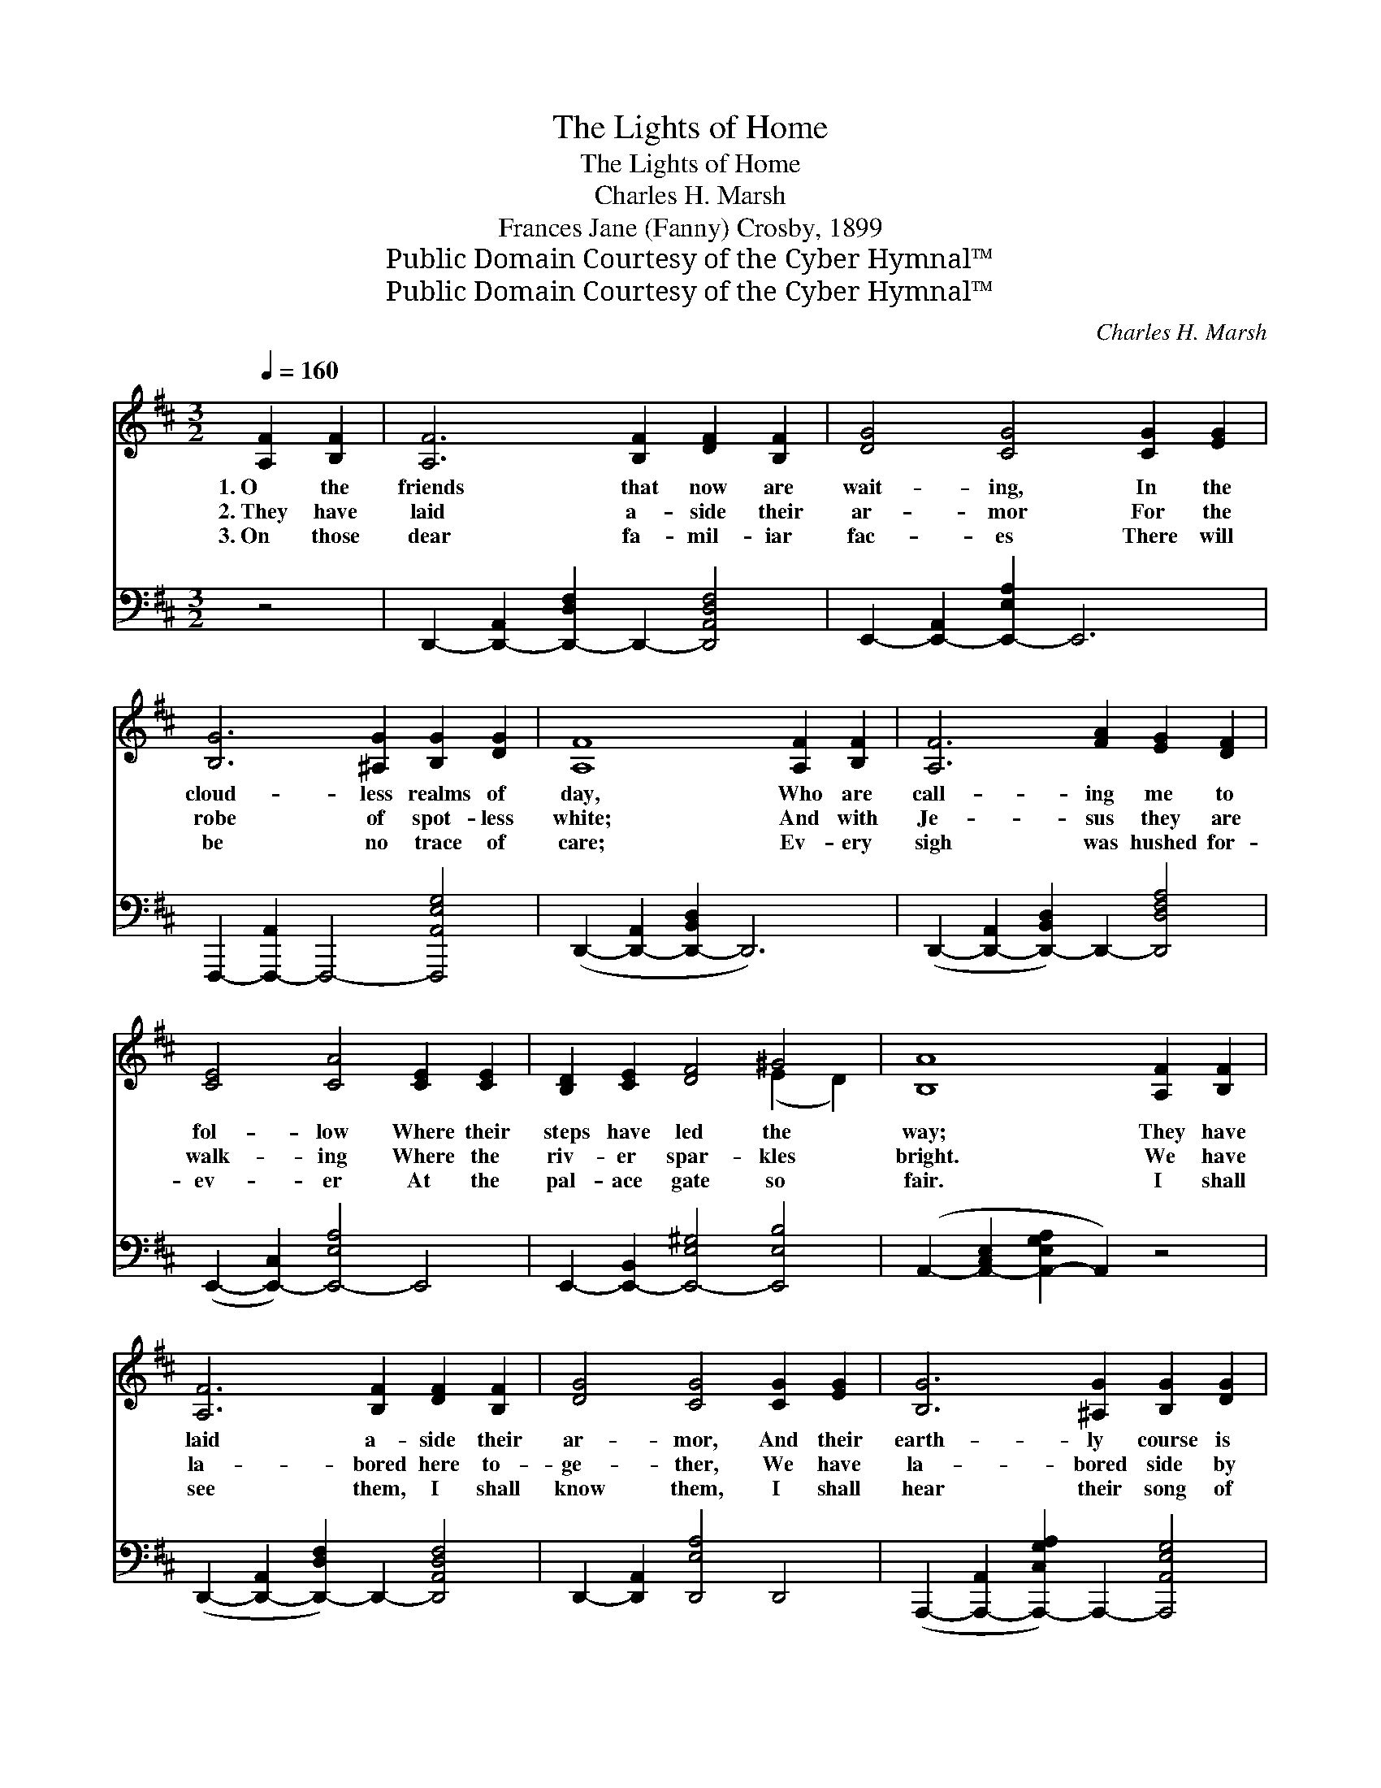 X:1
T:The Lights of Home
T:The Lights of Home
T:Charles H. Marsh
T:Frances Jane (Fanny) Crosby, 1899
T:Public Domain Courtesy of the Cyber Hymnal™
T:Public Domain Courtesy of the Cyber Hymnal™
C:Charles H. Marsh
Z:Public Domain
Z:Courtesy of the Cyber Hymnal™
%%score ( 1 2 ) ( 3 4 )
L:1/8
Q:1/4=160
M:3/2
K:D
V:1 treble 
V:2 treble 
V:3 bass 
V:4 bass 
V:1
 [A,F]2 [B,F]2 | [A,F]6 [B,F]2 [DF]2 [B,F]2 | [DG]4 [CG]4 [CG]2 [EG]2 | %3
w: 1.~O the|friends that now are|wait- ing, In the|
w: 2.~They have|laid a- side their|ar- mor For the|
w: 3.~On those|dear fa- mil- iar|fac- es There will|
 [B,G]6 [^A,G]2 [B,G]2 [DG]2 | [A,F]8 [A,F]2 [B,F]2 | [A,F]6 [FA]2 [EG]2 [DF]2 | %6
w: cloud- less realms of|day, Who are|call- ing me to|
w: robe of spot- less|white; And with|Je- sus they are|
w: be no trace of|care; Ev- ery|sigh was hushed for-|
 [CE]4 [CA]4 [CE]2 [CE]2 | [B,D]2 [CE]2 [DF]4 ^G4 | [B,A]8 [A,F]2 [B,F]2 | %9
w: fol- low Where their|steps have led the|way; They have|
w: walk- ing Where the|riv- er spar- kles|bright. We have|
w: ev- er At the|pal- ace gate so|fair. I shall|
 [A,F]6 [B,F]2 [DF]2 [B,F]2 | [DG]4 [CG]4 [CG]2 [EG]2 | [B,G]6 [^A,G]2 [B,G]2 [DG]2 | %12
w: laid a- side their|ar- mor, And their|earth- ly course is|
w: la- bored here to-|ge- ther, We have|la- bored side by|
w: see them, I shall|know them, I shall|hear their song of|
 [A,F]8 [DF]2 [EG]2 | [FA]6 [GB]2 [A=c]2 [Fc]2 | [E=c]4 [DB]4 [DB]2 [E_B]2 | %15
w: run; They have|kept the faith with|pa- tience And their|
w: side, Just a|lit- tle while be-|fore me They have|
w: love, And we’ll|all sing hal- le-|lu- jah In our|
 [FA]2 [DF]2 [FA]4 [EG]4 | [DF]8 ||"^Refrain" A2 A2 | [Gc]6 [GB]2 [GB]3 [Ac] | %19
w: crown of life is|won.|||
w: crossed the rol- ling|tide.|They are|call- ing, gent- ly|
w: Fa- ther’s house a-|bove.|||
 [GB]4 [FA]4 [FA]2 A2 | [Gc]6 [GB]2 [GB]3 [G_B] | [FA]8 [Ad]2 [^Ad]2 | [Bd]6 [Bd]2 [Ac]3 [GB] | %23
w: ||||
w: call- ing, Sweet- ly|call- ing me to|come, And I’m|look- ing through the|
w: ||||
 [^E^G]4 [FA]4 [DA]2 [DA]2 | [DA]2 [DG]2 [DF]4 [CE]4 | D8 |] %26
w: |||
w: sha- dows For the|bless- èd lights of|home.|
w: |||
V:2
 x4 | x12 | x12 | x12 | x12 | x12 | x12 | x8 (E2 D2) | x12 | x12 | x12 | x12 | x12 | x12 | x12 | %15
 x12 | x8 || A2 A2 | x12 | x10 A2 | x12 | x12 | x12 | x12 | x12 | D8 |] %26
V:3
 z4 | D,,2- [D,,-A,,]2 [D,,-D,F,]2 D,,2- [D,,A,,D,F,]4 | E,,2- [E,,-A,,]2 [E,,-E,A,]2 E,,6 | %3
 F,,,2- [F,,,-A,,]2 F,,,4- [F,,,A,,E,G,]4 | (D,,2- [D,,-A,,]2 [D,,-B,,D,]2 D,,6) | %5
 (D,,2- [D,,-A,,]2 [D,,-B,,D,]2) D,,2- [D,,D,F,A,]4 | (E,,2- [E,,-C,]2) [E,,-E,A,]4 E,,4 | %7
 E,,2- [E,,-B,,]2 [E,,-E,^G,]4 [E,,E,B,]4 | (A,,2- [A,,-C,E,]2 [A,,-E,G,A,]2 A,,2) z4 | %9
 (D,,2- [D,,-A,,]2 [D,,-D,F,]2) D,,2- [D,,A,,D,F,]4 | D,,2- [D,,A,,]2 [D,,E,A,]4 D,,4 | %11
 (A,,,2- [A,,,-A,,]2 [A,,,-C,G,A,]2) A,,,2- [A,,,A,,E,G,]4 | %12
 (D,,2- [D,,-A,,]2 [D,,D,F,]2 D,,2) z4 | (D,,2- [D,,-A,,]2 [D,,-D,F,]2) D,,2- [D,,D,F,A,]4 | %14
 G,,2- [G,,-D,]2 [G,,-G,B,]4 G,,4 | A,,2- [A,,-A,]2 ([A,,-D]2 [A,,-C]2) (B,2 C2) | [D,A,]8 || %17
 A,2 A,2 | [A,E]6 [A,C]2 [A,C]3 [A,E] | [D,D]4 [D,D]4 [D,D]2 [F,D]2 | [A,E]6 [A,C]2 [A,C]3 [A,C] | %21
 [D,D]8 [F,D]2 [F,D]2 | [G,D]6 [G,D]2 [G,D]3 [G,D] | [D,D]4 [D,D]4 [F,=C]2 [F,C]2 | %24
 [G,B,]2 [G,_B,]2 A,4 [A,,G,]4 | [D,F,]8 |] %26
V:4
 x4 | x12 | x12 | x12 | x12 | x12 | x12 | x12 | x12 | x12 | x12 | x12 | x12 | x12 | x12 | x8 A,,4 | %16
 x8 || A,2 A,2 | x12 | x12 | x12 | x12 | x12 | x12 | x4 A,4 x4 | x8 |] %26

